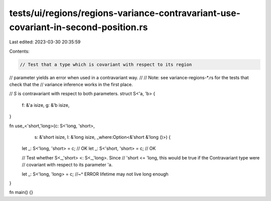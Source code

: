tests/ui/regions/regions-variance-contravariant-use-covariant-in-second-position.rs
===================================================================================

Last edited: 2023-03-30 20:35:59

Contents:

.. code-block:: rs

    // Test that a type which is covariant with respect to its region
// parameter yields an error when used in a contravariant way.
//
// Note: see variance-regions-*.rs for the tests that check that the
// variance inference works in the first place.

// `S` is contravariant with respect to both parameters.
struct S<'a, 'b> {
    f: &'a isize,
    g: &'b isize,
}

fn use_<'short,'long>(c: S<'long, 'short>,
                      s: &'short isize,
                      l: &'long isize,
                      _where:Option<&'short &'long ()>) {

    let _: S<'long, 'short> = c; // OK
    let _: S<'short, 'short> = c; // OK

    // Test whether S<_,'short> <: S<_,'long>.  Since
    // 'short <= 'long, this would be true if the Contravariant type were
    // covariant with respect to its parameter 'a.

    let _: S<'long, 'long> = c;
    //~^ ERROR lifetime may not live long enough
}

fn main() {}


